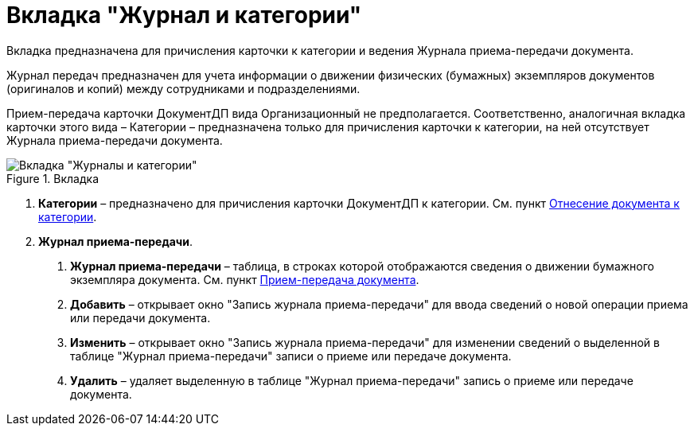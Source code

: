 = Вкладка "Журнал и категории"

Вкладка предназначена для причисления карточки к категории и ведения Журнала приема-передачи документа.

Журнал передач предназначен для учета информации о движении физических (бумажных) экземпляров документов (оригиналов и копий) между сотрудниками и подразделениями.

Прием-передача карточки ДокументДП вида Организационный не предполагается. Соответственно, аналогичная вкладка карточки этого вида – Категории – предназначена только для причисления карточки к категории, на ней отсутствует Журнала приема-передачи документа.

image::Card_Doc_Tab_CategoryJournal.png[Вкладка "Журналы и категории",title="Вкладка "Журналы и категории""]

[arabic]
. *Категории* – предназначено для причисления карточки ДокументДП к категории. Cм. пункт xref:Doc_Categorization.adoc[Отнесение документа к категории].
. *Журнал приема-передачи*.
[arabic]
.. *Журнал приема-передачи* – таблица, в строках которой отображаются сведения о движении бумажного экземпляра документа. Cм. пункт xref:Acceptance_Transfer_of_Documents.adoc[Прием-передача документа].
.. *Добавить* – открывает окно "Запись журнала приема-передачи" для ввода сведений о новой операции приема или передачи документа.
.. *Изменить* – открывает окно "Запись журнала приема-передачи" для изменении сведений о выделенной в таблице "Журнал приема-передачи" записи о приеме или передаче документа.
.. *Удалить* – удаляет выделенную в таблице "Журнал приема-передачи" запись о приеме или передаче документа.
